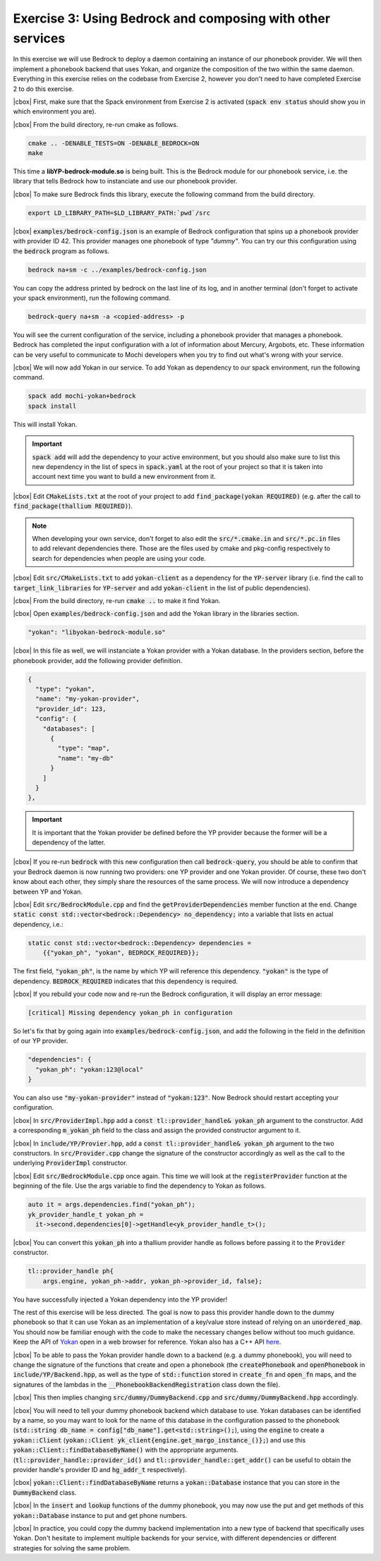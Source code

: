 .. |cbox| raw:: html

   <input type="checkbox">

Exercise 3: Using Bedrock and composing with other services
===========================================================

In this exercise we will use Bedrock to deploy a daemon containing
an instance of our phonebook provider. We will then implement a
phonebook backend that uses Yokan, and organize the composition
of the two within the same daemon. Everything in this exercise
relies on the codebase from Exercise 2, however you don't need to
have completed Exercise 2 to do this exercise.

|cbox| First, make sure that the Spack environment from Exercise 2 is activated
(:code:`spack env status` should show you in which environment you are).

|cbox| From the build directory, re-run cmake as follows.

.. code-block:: console

   cmake .. -DENABLE_TESTS=ON -DENABLE_BEDROCK=ON
   make

This time a **libYP-bedrock-module.so** is being built. This is the
Bedrock module for our phonebook service, i.e. the library that
tells Bedrock how to instanciate and use our phonebook provider.

|cbox| To make sure Bedrock finds this library, execute the following
command from the build directory.

.. code-block:: console

   export LD_LIBRARY_PATH=$LD_LIBRARY_PATH:`pwd`/src

|cbox| :code:`examples/bedrock-config.json` is an example of Bedrock
configuration that spins up a phonebook provider with provider ID 42.
This provider manages one phonebook of type *"dummy"*.
You can try our this configuration using the :code:`bedrock` program as follows.

.. code-block:: console

   bedrock na+sm -c ../examples/bedrock-config.json

You can copy the address printed by bedrock on the last line of its log,
and in another terminal (don't forget to activate your spack environment),
run the following command.

.. code-block:: console

   bedrock-query na+sm -a <copied-address> -p

You will see the current configuration of the service, including a
phonebook provider that manages a phonebook. Bedrock has completed
the input configuration with a lot of information about Mercury, Argobots, etc.
These information can be very useful to communicate to Mochi developers
when you try to find out what's wrong with your service.

|cbox| We will now add Yokan in our service.
To add Yokan as dependency to our spack environment, run the following command.

.. code-block:: console

   spack add mochi-yokan+bedrock
   spack install

This will install Yokan.

.. important::
   :code:`spack add` will add the dependency to your active environment,
   but you should also make sure to list this new dependency in the list of
   specs in :code:`spack.yaml` at the root of your project so that it is
   taken into account next time you want to build a new environment from it.

|cbox| Edit :code:`CMakeLists.txt` at the root of your project
to add :code:`find_package(yokan REQUIRED)`
(e.g. after the call to :code:`find_package(thallium REQUIRED)`).

.. note::

   When developing your own service, don't forget to also edit the
   :code:`src/*.cmake.in` and :code:`src/*.pc.in` files to add relevant
   dependencies there. Those are the files used by cmake and pkg-config
   respectively to search for dependencies when people are using your code.

|cbox| Edit :code:`src/CMakeLists.txt` to add :code:`yokan-client` as a dependency
for the :code:`YP-server` library (i.e. find the call to :code:`target_link_libraries`
for :code:`YP-server` and add :code:`yokan-client` in the list of public dependencies).

|cbox| From the build directory, re-run :code:`cmake ..` to make it find Yokan.

|cbox| Open :code:`examples/bedrock-config.json` and add the Yokan library in the libraries section.

.. code-block:: json

   "yokan": "libyokan-bedrock-module.so"

|cbox| In this file as well, we will instanciate a Yokan provider with a Yokan database.
In the providers section, before the phonebook provider, add the following provider definition.

.. code-block:: json

   {
     "type": "yokan",
     "name": "my-yokan-provider",
     "provider_id": 123,
     "config": {
       "databases": [
         {
           "type": "map",
           "name": "my-db"
         }
       ]
     }
   },

.. important::
   It is important that the Yokan provider be defined before the YP provider because
   the former will be a dependency of the latter.

|cbox| If you re-run :code:`bedrock` with this new configuration then call
:code:`bedrock-query`, you should be able to confirm that your Bedrock
daemon is now running two providers: one YP provider and one Yokan provider.
Of course, these two don't know about each other, they simply share the
resources of the same process. We will now introduce a dependency between YP and Yokan.

|cbox| Edit :code:`src/BedrockModule.cpp` and find the :code:`getProviderDependencies`
member function at the end. Change :code:`static const std::vector<bedrock::Dependency> no_dependency;`
into a variable that lists en actual dependency, i.e.:

.. code-block:: cpp

   static const std::vector<bedrock::Dependency> dependencies =
       {{"yokan_ph", "yokan", BEDROCK_REQUIRED}};

The first field, :code:`"yokan_ph"`, is the name by which YP will reference
this dependency. :code:`"yokan"` is the type of dependency. :code:`BEDROCK_REQUIRED`
indicates that this dependency is required.

|cbox| If you rebuild your code now and re-run the Bedrock configuration,
it will display an error message:

.. code-block:: console

   [critical] Missing dependency yokan_ph in configuration

So let's fix that by going again into :code:`examples/bedrock-config.json`, and add the
following in the field in the definition of our YP provider.

.. code-block:: json

   "dependencies": {
     "yokan_ph": "yokan:123@local"
   }

You can also use :code:`"my-yokan-provider"` instead of :code:`"yokan:123"`.
Now Bedrock should restart accepting your configuration.

|cbox| In :code:`src/ProviderImpl.hpp` add a :code:`const tl::provider_handle& yokan_ph`
argument to the constructor. Add a corresponding :code:`m_yokan_ph` field to
the class and assign the provided constructor argument to it.

|cbox| In :code:`include/YP/Provier.hpp`, add a :code:`const tl::provider_handle& yokan_ph`
argument to the two constructors. In :code:`src/Provider.cpp` change the signature
of the constructor accordingly as well as the call to the underlying
:code:`ProviderImpl` constructor.

|cbox| Edit :code:`src/BedrockModule.cpp` once again. This time we will look at the
:code:`registerProvider` function at the beginning of the file. Use the args
variable to find the dependency to Yokan as follows.

.. code-block:: cpp

   auto it = args.dependencies.find("yokan_ph");
   yk_provider_handle_t yokan_ph =
     it->second.dependencies[0]->getHandle<yk_provider_handle_t>();

|cbox| You can convert this :code:`yokan_ph` into a thallium provider handle as
follows before passing it to the :code:`Provider` constructor.

.. code-block:: cpp

   tl::provider_handle ph{
       args.engine, yokan_ph->addr, yokan_ph->provider_id, false};

You have successfully injected a Yokan dependency into the YP provider!

The rest of this exercise will be less directed. The goal is now to
pass this provider handle down to the dummy phonebook so that it can use
Yokan as an implementation of a key/value store instead of relying on an
:code:`unordered_map`. You should now be familiar enough with the code
to make the necessary changes bellow without too much guidance. Keep
the API of `Yokan <https://github.com/mochi-hpc/mochi-yokan/tree/main/include/yokan>`_
open in a web browser for reference. Yokan also has a C++ API
`here <https://github.com/mochi-hpc/mochi-yokan/tree/main/include/yokan/cxx>`_.

|cbox| To be able to pass the Yokan provider handle down to a backend (e.g. a dummy
phonebook), you will need to change the signature of the functions that
create and open a phonebook (the :code:`createPhonebook` and :code:`openPhonebook`
in :code:`include/YP/Backend.hpp`, as well as the type of :code:`std::function`
stored in :code:`create_fn` and :code:`open_fn` maps, and the signatures of the
lambdas in the :code:`__PhonebookBackendRegistration` class down the file).

|cbox| This then implies changing :code:`src/dummy/DummyBackend.cpp` and
:code:`src/dummy/DummyBackend.hpp` accordingly.

|cbox| You will need to tell your dummy phonebook backend which database to use.
Yokan databases can be identified by a name, so you may want to
look for the name of this database in the configuration passed to the phonebook
(:code:`std::string db_name = config["db_name"].get<std::string>();`),
using the :code:`engine` to create a :code:`yokan::Client`
(:code:`yokan::Client yk_client{engine.get_margo_instance_()};`) and use
this :code:`yokan::Client::findDatabaseByName()` with the appropriate arguments.
(:code:`tl::provider_handle::provider_id()` and :code:`tl::provider_handle::get_addr()`
can be useful to obtain the provider handle's provider ID and :code:`hg_addr_t`
respectively).

|cbox| :code:`yokan::Client::findDatabaseByName` returns a :code:`yokan::Database`
instance that you can store in the :code:`DummyBackend` class.

|cbox| In the :code:`insert` and :code:`lookup` functions of the dummy phonebook,
you may now use the put and get methods of this :code:`yokan::Database` instance
to put and get phone numbers.

|cbox| In practice, you could copy the dummy backend implementation into a new type
of backend that specifically uses Yokan. Don't hesitate to implement multiple
backends for your service, with different dependencies or different
strategies for solving the same problem.
